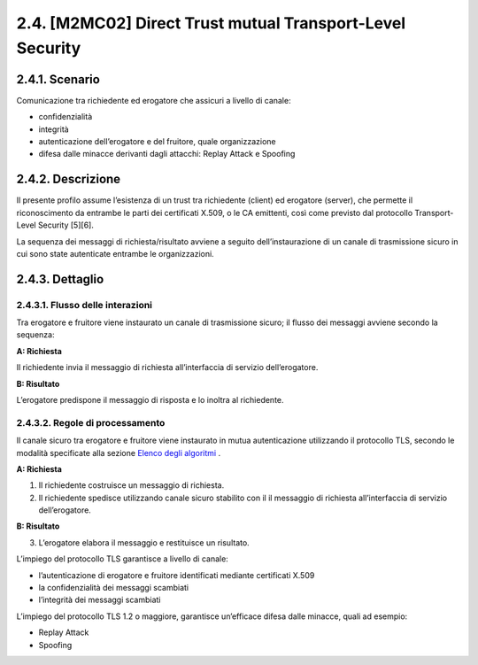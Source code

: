 2.4. [M2MC02] Direct Trust mutual Transport-Level Security
==========================================================

.. _scenario-1:

2.4.1. Scenario
---------------

Comunicazione tra richiedente ed erogatore che assicuri a livello di
canale:

-  confidenzialità

-  integrità

-  autenticazione dell’erogatore e del fruitore, quale organizzazione

-  difesa dalle minacce derivanti dagli attacchi: Replay Attack e
   Spoofing

.. _descrizione-1:

2.4.2. Descrizione
------------------

Il presente profilo assume l’esistenza di un trust tra richiedente
(client) ed erogatore (server), che permette il riconoscimento da
entrambe le parti dei certificati X.509, o le CA emittenti, così come
previsto dal protocollo Transport-Level Security [5][6].

La sequenza dei messaggi di richiesta/risultato avviene a seguito
dell’instaurazione di un canale di trasmissione sicuro in cui sono state
autenticate entrambe le organizzazioni.

.. _dettaglio-1:

2.4.3. Dettaglio
----------------

|image0|

.. _flusso-delle-interazioni-1:

2.4.3.1. Flusso delle interazioni
~~~~~~~~~~~~~~~~~~~~~~~~~~~~~~~~~

Tra erogatore e fruitore viene instaurato un canale di trasmissione
sicuro; il flusso dei messaggi avviene secondo la sequenza:

**A: Richiesta**

Il richiedente invia il messaggio di richiesta all’interfaccia di
servizio dell’erogatore.

**B: Risultato**

L’erogatore predispone il messaggio di risposta e lo inoltra al
richiedente.

.. _regole-di-processamento-1:

2.4.3.2. Regole di processamento
~~~~~~~~~~~~~~~~~~~~~~~~~~~~~~~~

Il canale sicuro tra erogatore e fruitore viene instaurato in mutua
autenticazione utilizzando il protocollo TLS, secondo le modalità
specificate alla sezione `Elenco degli
algoritmi <#elenco-degli-algoritmi>`__ .

**A: Richiesta**

1. Il richiedente costruisce un messaggio di richiesta.

2. Il richiedente spedisce utilizzando canale sicuro stabilito con il il
   messaggio di richiesta all’interfaccia di servizio dell’erogatore.

**B: Risultato**

3. L’erogatore elabora il messaggio e restituisce un risultato.

L’impiego del protocollo TLS garantisce a livello di canale:

-  l’autenticazione di erogatore e fruitore identificati mediante
   certificati X.509

-  la confidenzialità dei messaggi scambiati

-  l’integrità dei messaggi scambiati

L’impiego del protocollo TLS 1.2 o maggiore, garantisce un’efficace
difesa dalle minacce, quali ad esempio:

-  Replay Attack

-  Spoofing

.. |image0| image:: ./media/image6.png
   :width: 2.34375in
   :height: 1.28125in
